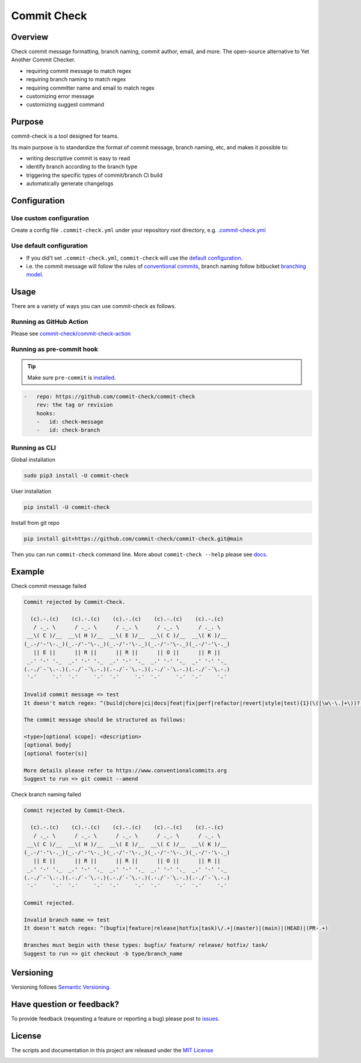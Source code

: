 Commit Check
============

.. image:: https://img.shields.io/pypi/v/commit-check?logo=python&logoColor=white
    :alt: PyPI
    :target: https://pypi.org/project/commit-check/

.. image:: https://github.com/commit-check/commit-check/actions/workflows/main.yml/badge.svg
    :alt: CI
    :target: https://github.com/commit-check/commit-check/actions/workflows/main.yml

.. image:: https://sonarcloud.io/api/project_badges/measure?project=commit-check_commit-check&metric=alert_status
    :alt: Quality Gate Status
    :target: https://sonarcloud.io/summary/new_code?id=commit-check_commit-check

.. image:: https://results.pre-commit.ci/badge/github/commit-check/commit-check/main.svg
    :alt: pre-commit.ci status
    :target: https://results.pre-commit.ci/latest/github/commit-check/commit-check/main

Overview
--------

Check commit message formatting, branch naming, commit author, email, and more. The open-source alternative to Yet Another Commit Checker.

- requiring commit message to match regex
- requiring branch naming to match regex
- requiring committer name and email to match regex
- customizing error message
- customizing suggest command

Purpose
-------

commit-check is a tool designed for teams.

Its main purpose is to standardize the format of commit message, branch naming, etc, and makes it possible to:

- writing descriptive commit is easy to read
- identify branch according to the branch type
- triggering the specific types of commit/branch CI build
- automatically generate changelogs

Configuration
-------------

Use custom configuration
~~~~~~~~~~~~~~~~~~~~~~~~

Create a config file ``.commit-check.yml`` under your repository root directory, e.g. `.commit-check.yml <https://github.com/commit-check/commit-check/blob/main/.commit-check.yml>`_

Use default configuration
~~~~~~~~~~~~~~~~~~~~~~~~~

- If you did't set ``.commit-check.yml``, ``commit-check`` will use the `default configuration <https://github.com/commit-check/commit-check/blob/main/commit_check/__init__.py#L15-L39>`_.

- i.e. the commit message will follow the rules of `conventional commits <https://www.conventionalcommits.org/en/v1.0.0/#summary>`_,
  branch naming follow bitbucket `branching model <https://support.atlassian.com/bitbucket-cloud/docs/configure-a-projects-branching-model/>`_.


Usage
-----

There are a variety of ways you can use commit-check as follows.

Running as GitHub Action
~~~~~~~~~~~~~~~~~~~~~~~~

Please see `commit-check/commit-check-action <https://github.com/commit-check/commit-check-action>`_

Running as pre-commit hook
~~~~~~~~~~~~~~~~~~~~~~~~~~

.. tip::

    Make sure ``pre-commit`` is `installed <https://pre-commit.com/#install>`_.

.. code-block:: yaml

    -   repo: https://github.com/commit-check/commit-check
        rev: the tag or revision
        hooks:
        -   id: check-message
        -   id: check-branch

Running as CLI
~~~~~~~~~~~~~~

Global installation

.. code-block:: bash

    sudo pip3 install -U commit-check

User installation

.. code-block:: bash

    pip install -U commit-check

Install from git repo

.. code-block:: bash

    pip install git+https://github.com/commit-check/commit-check.git@main

Then you can run ``commit-check`` command line. More about ``commit-check --help`` please see `docs <https://commit-check.github.io/commit-check/cli_args.html>`_.

Example
-------

Check commit message failed

.. code-block:: text

    Commit rejected by Commit-Check.

      (c).-.(c)    (c).-.(c)    (c).-.(c)    (c).-.(c)    (c).-.(c)
       / ._. \      / ._. \      / ._. \      / ._. \      / ._. \
     __\( C )/__  __\( H )/__  __\( E )/__  __\( C )/__  __\( K )/__
    (_.-/'-'\-._)(_.-/'-'\-._)(_.-/'-'\-._)(_.-/'-'\-._)(_.-/'-'\-._)
       || E ||      || R ||      || R ||      || O ||      || R ||
     _.' '-' '._  _.' '-' '._  _.' '-' '._  _.' '-' '._  _.' '-' '._
    (.-./`-´\.-.)(.-./`-´\.-.)(.-./`-´\.-.)(.-./`-´\.-.)(.-./`-´\.-.)
     `-´     `-´  `-´     `-´  `-´     `-´  `-´     `-´  `-´     `-´

    Invalid commit message => test
    It doesn't match regex: ^(build|chore|ci|docs|feat|fix|perf|refactor|revert|style|test){1}(\([\w\-\.]+\))?(!)?: ([\w ])+([\s\S]*)

    The commit message should be structured as follows:

    <type>[optional scope]: <description>
    [optional body]
    [optional footer(s)]

    More details please refer to https://www.conventionalcommits.org
    Suggest to run => git commit --amend


Check branch naming failed

.. code-block:: text

    Commit rejected by Commit-Check.

      (c).-.(c)    (c).-.(c)    (c).-.(c)    (c).-.(c)    (c).-.(c)
       / ._. \      / ._. \      / ._. \      / ._. \      / ._. \
     __\( C )/__  __\( H )/__  __\( E )/__  __\( C )/__  __\( K )/__
    (_.-/'-'\-._)(_.-/'-'\-._)(_.-/'-'\-._)(_.-/'-'\-._)(_.-/'-'\-._)
       || E ||      || R ||      || R ||      || O ||      || R ||
     _.' '-' '._  _.' '-' '._  _.' '-' '._  _.' '-' '._  _.' '-' '._
    (.-./`-´\.-.)(.-./`-´\.-.)(.-./`-´\.-.)(.-./`-´\.-.)(.-./`-´\.-.)
     `-´     `-´  `-´     `-´  `-´     `-´  `-´     `-´  `-´     `-´

    Commit rejected.

    Invalid branch name => test
    It doesn't match regex: ^(bugfix|feature|release|hotfix|task)\/.+|(master)|(main)|(HEAD)|(PR-.+)

    Branches must begin with these types: bugfix/ feature/ release/ hotfix/ task/
    Suggest to run => git checkout -b type/branch_name


Versioning
----------

Versioning follows `Semantic Versioning <https://semver.org/>`_.

Have question or feedback?
--------------------------

To provide feedback (requesting a feature or reporting a bug) please post to `issues <https://github.com/commit-check/commit-check/issues>`_.

License
-------

The scripts and documentation in this project are released under the `MIT License <https://github.com/commit-check/commit-check/blob/main/LICENSE>`_

.. image:: https://ko-fi.com/img/githubbutton_sm.svg
    :target: https://ko-fi.com/H2H85WC9L
    :alt: ko-fi
